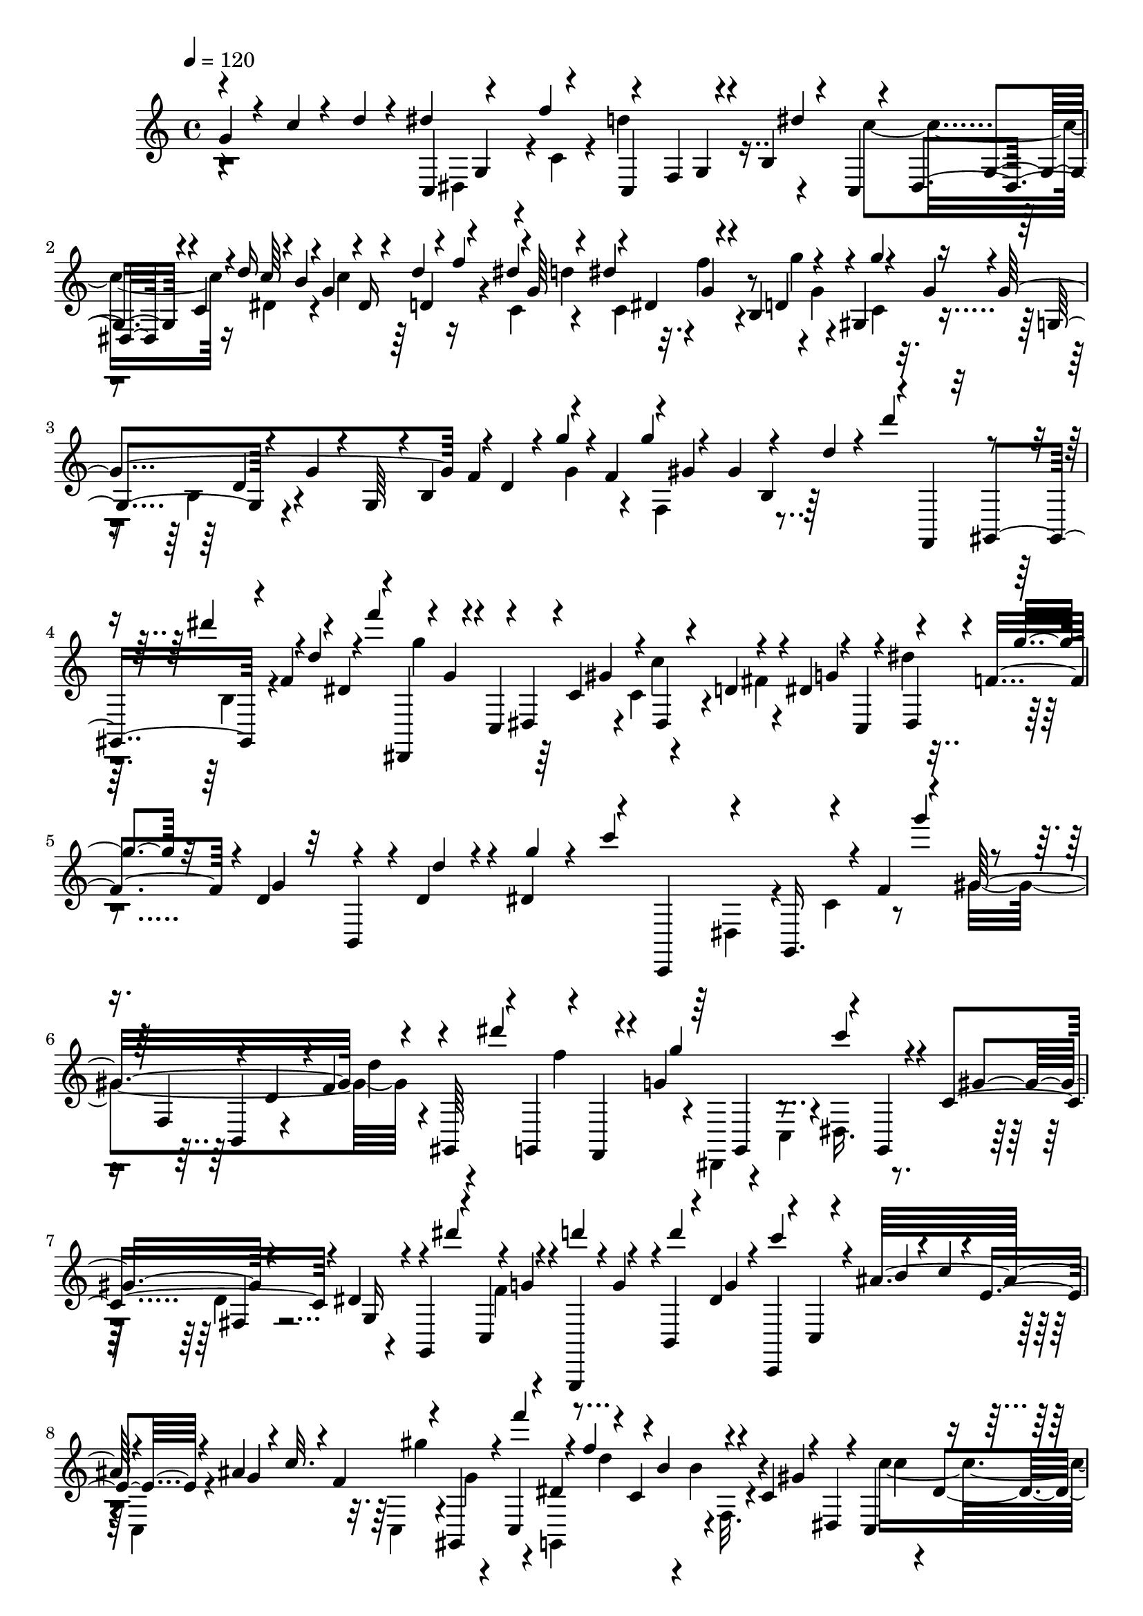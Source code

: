 % Lily was here -- automatically converted by C:\Program Files (x86)\LilyPond\usr\bin\midi2ly.py from C:\1\136.MID
\version "2.14.0"

\layout {
  \context {
    \Voice
    \remove "Note_heads_engraver"
    \consists "Completion_heads_engraver"
    \remove "Rest_engraver"
    \consists "Completion_rest_engraver"
  }
}

trackAchannelA = {


  \key c \major
    
  \time 4/4 
  

  \key c \major
  
  \tempo 4 = 120 
  
}

trackAchannelB = \relative c {
  \voiceOne
  g''4*62/480 r4*98/480 c4*48/480 r4*84/480 d4*42/480 r4*114/480 dis4*474/480 
  r4*108/480 c,,4*368/480 r4*38/480 b'4*112/480 r4*66/480 c,4*262/480 
  g'4*78/480 r4*36/480 c4*78/480 r4*36/480 d'16 r4*34/480 b4*140/480 
  r4*26/480 dis,16 r4*88/480 f'4*112/480 r4*42/480 g,64*5 r4*10/480 dis4*132/480 
  r4*112/480 b4*162/480 r4*138/480 gis4*196/480 r16 g'4*828/480 
  f4*144/480 r4*58/480 f4*109/480 r4*17/480 gis4*576/480 r4*20/480 f,,4*64/480 
  r32 gis4*144/480 r4*76/480 f''4*44/480 r4*22/480 dis4*108/480 
  r4*32/480 dis,,4*284/480 r4*26/480 c'4*72/480 r4*38/480 dis4*66/480 
  r4*86/480 c'4*192/480 r4*94/480 dis,4*80/480 r4*54/480 d'4*102/480 
  r4*36/480 dis4*114/480 r4*54/480 c,4*108/480 r4*3/480 dis4*121/480 
  r4*10/480 f'4*136/480 r4*6/480 d4*84/480 r32 b,4*104/480 r4*14/480 d'4*98/480 
  r4*32/480 dis4*154/480 r4*108/480 c,,4*160/480 r4*152/480 g'16. 
  r4*294/480 f''4*172/480 r4*100/480 gis16*5 r4*78/480 gis,,64*5 
  r4*6/480 g4*124/480 r4*24/480 f4*44/480 r4*78/480 g''4*602/480 
  r4*94/480 g,,4*78/480 r4*50/480 c'4*178/480 r4*96/480 dis4*104/480 
  r4*24/480 g,,4*148/480 r4*20/480 c4*166/480 r4*86/480 g,4*126/480 
  r4*154/480 b'4*96/480 r4*22/480 dis'4*148/480 c,,4*70/480 r4*70/480 c'4*66/480 
  r4*74/480 ais''32*7 r4*116/480 ais4*458/480 r4*46/480 gis,,4*126/480 
  c4*82/480 r4*54/480 dis'4*222/480 r4*16/480 c4*156/480 r4*94/480 c4*104/480 
  r4*38/480 dis,4*104/480 r4*28/480 c4*158/480 r4*162/480 g4*384/480 
  r4*110/480 f64*9 r4*86/480 f'4*78/480 r4*58/480 g,4*128/480 r4*6/480 d''4*132/480 
  r4*70/480 g,32 r4*92/480 c4*106/480 r4*138/480 d64 r4*4/480 dis4*100/480 
  r4*52/480 c4*62/480 r4*26/480 c,4*40/480 r4*242/480 g4*40/480 
  r4*302/480 c'32. r4*1096/480 e,4*922/480 r4*208/480 f4*176/480 
  r4*82/480 gis4*138/480 r4*108/480 c4*116/480 r4*116/480 f4*148/480 
  r4*116/480 ais4*206/480 r4*56/480 e4*118/480 r4*132/480 c,4*80/480 
  r4*64/480 b'4*146/480 r4*112/480 g4*204/480 c,4*706/480 r4*482/480 gis,4*874/480 
  r4*298/480 dis''4*158/480 r4*98/480 g4*100/480 r4*12/480 dis'4*86/480 
  r4*48/480 ais4*156/480 r4*104/480 dis4*134/480 r4*152/480 gis4*164/480 
  r4*74/480 ais,,32. r4*72/480 dis'4*166/480 r4*106/480 c4*148/480 
  r4*106/480 gis4*144/480 r4*24/480 g4*144/480 r4*8/480 ais,4*98/480 
  r4*62/480 ais'4*474/480 ais,4*98/480 r4*16/480 ais'4*428/480 
  r4*14/480 c4*134/480 r4*6/480 dis,4*102/480 r4*20/480 dis'4*152/480 
  r4*12/480 d,,4*260/480 r4*100/480 f''4*128/480 r4*18/480 dis,,4*566/480 
  r4*110/480 d'4*152/480 r4*100/480 d4*152/480 r4*8/480 f4*158/480 
  r4*16/480 ais,,4*76/480 r4*18/480 dis4*108/480 r4*16/480 ais4*64/480 
  r4*78/480 ais'4*122/480 r4*26/480 ais,4*100/480 r4*32/480 gis'4*124/480 
  r4*46/480 ais,4*96/480 r4*24/480 ais'4*1136/480 r4*84/480 ais,4*108/480 
  r64 fis4*76/480 r4*44/480 ais32. r4*44/480 f''4*144/480 r4*98/480 gis4*148/480 
  r4*118/480 fis4*130/480 r4*12/480 ais,,4*108/480 r4*20/480 ais''32*7 
  r4*116/480 ais4*486/480 r4*96/480 dis,,,4*172/480 r4*2/480 ais'16 
  r4*18/480 b,4*384/480 r4*24/480 a'32. r32 ais''4*698/480 r4*14/480 a4*80/480 
  r4*20/480 ais4*110/480 r4*74/480 ais4*110/480 r4*74/480 ais4*698/480 
  r4*8/480 a4*98/480 r4*102/480 c4*147/480 r4*53/480 a4*110/480 
  r4*4/480 f,64*7 r32 d''4*158/480 r4*24/480 ais4*112/480 gis,4*92/480 
  d''4*136/480 r4*58/480 f4*188/480 r4*3/480 d4*111/480 gis,,4*132/480 
  r4*76/480 d''4*106/480 r4*84/480 ais4*174/480 r4*12/480 g4*56/480 
  r4*24/480 f4*83/480 r4*85/480 d4*42/480 r4*26/480 c4*72/480 r4*6/480 ais4*126/480 
  r4*48/480 g4*50/480 r4*42/480 dis4*102/480 r4*3/480 f4*113/480 
  r4*66/480 f4*92/480 r4*8/480 dis4*76/480 r4*24/480 gis4*572/480 
  r4*20/480 g4*68/480 r4*40/480 dis'4*162/480 r4*42/480 g4*116/480 
  r4*66/480 dis4*170/480 r4*62/480 ais,4*122/480 r4*82/480 d4*122/480 
  r4*70/480 ais4*140/480 r4*5/480 dis4*271/480 r4*40/480 g'4*132/480 
  r4*46/480 dis4*44/480 r4*54/480 ais'4*128/480 r4*62/480 gis4*112/480 
  r4*82/480 gis4*130/480 r4*76/480 dis,4*94/480 r4*28/480 c''4*104/480 
  r4*88/480 gis4*172/480 r4*18/480 f16 r4*70/480 d4*116/480 r4*86/480 e4*111/480 
  r128*7 cis4*122/480 r4*48/480 c,,4*140/480 r32 c'4*124/480 r4*70/480 gis'4*38/480 
  r4*68/480 c4*108/480 r4*88/480 gis'4*132/480 r4*126/480 c4*46/480 
  r4*122/480 g,4*208/480 r4*112/480 gis'4*50/480 r4*112/480 g4*42/480 
  r4*122/480 g4*164/480 r4*4/480 f4*42/480 r4*96/480 dis4*46/480 
  r4*110/480 d4*52/480 r4*124/480 dis4*384/480 r4*748/480 ais,4*202/480 
  r64*5 f'4*202/480 r4*160/480 gis,4*98/480 r4*212/480 f'4*190/480 
  r4*160/480 f4*202/480 r4*194/480 dis4*728/480 r4*374/480 ais'4*238/480 
  r4*122/480 gis4*708/480 r4*10/480 b,4*546/480 r4*220/480 ais'4*884/480 
  r4*220/480 ais4*158/480 r4*178/480 ais16. r4*184/480 f'4*124/480 
  r4*208/480 f4*146/480 r4*172/480 f4*188/480 r4*220/480 ais64*33 
  r4*38/480 
  | % 31
  b4*276/480 r4*88/480 c4*212/480 r4*484/480 d,4*182/480 r4*486/480 dis4*350/480 
  r4*22/480 f,4*89/480 r4*117/480 gis4*486/480 r4*2/480 ais4*100/480 
  r4*2/480 g4*62/480 r4*22/480 dis4*98/480 r4*8/480 f4*66/480 r4*34/480 g4*92/480 
  r4*38/480 f4*56/480 r4*2/480 dis4*108/480 r4*22/480 gis4*436/480 
  r4*34/480 ais4*76/480 r4*16/480 g4*66/480 r4*46/480 g'4*128/480 
  r4*58/480 dis4*140/480 r4*46/480 c4*82/480 r4*10/480 gis,4*114/480 
  r4*96/480 ais'4*132/480 r4*66/480 g4*64/480 r4*36/480 f4*122/480 
  r4*64/480 dis,,4*68/480 r4*28/480 f4*66/480 r4*10/480 g4*118/480 
  r4*94/480 dis4*156/480 r4*56/480 ais''4*130/480 r4*84/480 d4*138/480 
  r4*64/480 ais4*108/480 r4*8/480 dis4*212/480 r4*74/480 g,,4*134/480 
  r4*76/480 dis4*178/480 r4*20/480 ais''4*130/480 r4*78/480 d4*160/480 
  r4*36/480 ais64*5 r4*56/480 dis,,64*5 r4*56/480 g4*148/480 r4*62/480 dis64*5 
  r4*58/480 b''4*88/480 r4*12/480 c4*72/480 r4*10/480 d4*132/480 
  r4*50/480 b4*56/480 r4*26/480 f'4*110/480 r4*66/480 d4*52/480 
  r4*32/480 gis4*130/480 r4*46/480 f4*44/480 r4*54/480 d'4*140/480 
  r4*38/480 b4*50/480 
  | % 36
  r4*44/480 f'4*140/480 r4*48/480 d4*38/480 r4*126/480 f'4*1146/480 
  r4*122/480 d4*164/480 r32. b4*194/480 r4*36/480 g4*93/480 r4*67/480 dis4*160/480 
  r4*22/480 c4*70/480 r4*8/480 b4*158/480 r4*50/480 f32 r4*14/480 dis4*404/480 
  r4*2818/480 g4*70/480 r4*82/480 c4*58/480 r4*84/480 d4*44/480 
  r4*114/480 dis4*508/480 r4*80/480 d4*425/480 r128*9 c4*462/480 
  r4*66/480 d4*84/480 r4*56/480 b4*116/480 r4*10/480 c4*174/480 
  r4*72/480 f4*116/480 r4*40/480 g,4*146/480 r4*28/480 c,4*72/480 
  r4*26/480 f'4*124/480 r4*26/480 g4*86/480 r4*58/480 g,4*92/480 
  r4*68/480 g'4*70/480 r4*104/480 g,4*116/480 r4*22/480 g'4*844/480 
  r4*12/480 f4*108/480 r4*18/480 g4*42/480 r4*55/480 f4*109/480 
  r4*3/480 gis4*551/480 r4*10/480 d4*118/480 r4*8/480 gis,,4*242/480 
  r4*6/480 f''4*44/480 r4*22/480 dis4*74/480 r4*44/480 dis,,4*280/480 
  r4*4/480 c'4*74/480 r4*66/480 dis4*70/480 r4*68/480 gis,4*434/480 
  r4*116/480 dis''4*124/480 r4*38/480 c,4*156/480 r4*92/480 g'4*76/480 
  r4*62/480 d'4*74/480 r32 b,4*74/480 r4*46/480 d4*56/480 r4*68/480 g4*62/480 
  r4*100/480 c4*650/480 r4*226/480 f4*170/480 r4*98/480 gis4*592/480 
  r4*86/480 gis,,4*138/480 r4*112/480 f4*42/480 r4*114/480 g''16*5 
  r4*98/480 g,,4*134/480 c'4*156/480 r4*112/480 dis4*148/480 r4*134/480 c,4*74/480 
  r4*50/480 f'4*134/480 r4*16/480 g,,,4*88/480 r64 g'4*62/480 r32. b4*50/480 
  r4*80/480 g4*77/480 r4*71/480 c,4*78/480 r4*66/480 c'4*74/480 
  r4*62/480 ais''4*430/480 r4*94/480 ais4*464/480 r4*74/480 gis,,4*80/480 
  r4*46/480 c4*82/480 r4*46/480 dis'4*212/480 r4*42/480 c4*148/480 
  r4*102/480 c32. r4*36/480 dis,4*129/480 r4*7/480 c''64*21 r4*50/480 e,,4*102/480 
  r4*24/480 f,4*338/480 r4*48/480 f'4*86/480 r4*54/480 dis'4*160/480 
  r128*5 c4*117/480 r4*138/480 c r4*126/480 d4*34/480 dis4*122/480 
  r64 c4*108/480 c,,64. r4*237/480 b''4*84/480 r4*252/480 c4*86/480 
  r4*998/480 gis,,4*208/480 r4*102/480 dis'4*138/480 gis4*648/480 
  r4*530/480 ais4*682/480 r4*448/480 f4*306/480 r4*4/480 ais,32*11 
  r4*194/480 cis4*268/480 r4*6/480 gis'4*311/480 r4*3/480 dis4*316/480 
  r4*282/480 gis,4*644/480 r4*248/480 f''4*606/480 r4*250/480 c,4*620/480 
  r4*232/480 gis''4*341/480 r4*213/480 gis,,4*276/480 dis''4*308/480 
  r4*284/480 dis,,4*326/480 r4*328/480 c'''4*656/480 r4*222/480 cis,4*560/480 
  r4*280/480 dis''4*602/480 r4*164/480 c,4*234/480 r4*64/480 cis'4*234/480 
  r4*40/480 c4*286/480 r4*232/480 gis4*316/480 r4*266/480 dis,,4*46/480 
  r4*282/480 c''4*588/480 r4*12/480 cis4*598/480 r4*234/480 ais''4*686/480 
  r4*178/480 f,,4*548/480 r4*230/480 gis'4*140/480 r4*126/480 dis'4*284/480 
  r4*2/480 ais,4*260/480 r4*10/480 f''8. r4*212/480 d,4*322/480 
  r4*208/480 fis4*348/480 r4*202/480 c'4*320/480 r4*216/480 f4*298/480 
  r4*236/480 ais,4*342/480 r4*220/480 c4*328/480 r4*230/480 dis,4*116/480 
  r4*182/480 ais''4*298/480 r4*94/480 dis,4*50/480 r4*64/480 cis'4*308/480 
  r4*82/480 g4*54/480 r4*82/480 f4*58/480 r4*44/480 dis4*68/480 
  r4*74/480 cis4*46/480 r4*86/480 c4*54/480 r4*54/480 ais4*50/480 
  r4*74/480 gis4*50/480 r4*70/480 ais'4*558/480 r4*64/480 ais,,4*74/480 
  r4*46/480 gis4*54/480 r4*62/480 g r4*54/480 f4*42/480 r4*80/480 dis4*92/480 
  r4*32/480 cis4*44/480 r4*64/480 c4*74/480 r4*40/480 cis'''4*140/480 
  r4*108/480 c4*96/480 r4*24/480 c,,,4*112/480 r4*2/480 ais''4*104/480 
  r4*36/480 c,,4*152/480 r4*76/480 d4*66/480 r4*42/480 g''4*108/480 
  r4*12/480 f,,4*96/480 r4*22/480 cis''4*42/480 r4*64/480 g,4*38/480 
  r4*108/480 c''4*188/480 r32 gis4*127/480 r4*113/480 cis,,,4*494/480 
  r4*14/480 g4*498/480 r4*100/480 cis'4*122/480 c4*146/480 r4*86/480 gis4*156/480 
  r4*74/480 f4*140/480 r4*112/480 f4*156/480 r32. gis4*160/480 
  r4*96/480 f4*154/480 r4*84/480 d4*140/480 r4*98/480 fis,4*487/480 
  r4*41/480 g,4*170/480 r4*62/480 d''4*124/480 r4*76/480 b,4*46/480 
  r4*42/480 g32. r4*38/480 c'4*118/480 r4*54/480 dis,4*110/480 
  r32 g,4*100/480 r4*56/480 d''4*178/480 r4*10/480 f,4*76/480 r4*20/480 d4*64/480 
  r4*16/480 g,4*86/480 r4*57/480 c'4*145/480 r4*38/480 dis,4*62/480 
  r4*36/480 c4*54/480 r4*50/480 g4*52/480 r4*36/480 g''32 r32 d'16 
  r4*40/480 d,4*56/480 r4*12/480 b4*46/480 r4*46/480 g4*36/480 
  r4*32/480 g'4*94/480 r4*28/480 dis'16 dis,4*40/480 r4*36/480 c4*62/480 
  r4*28/480 g4*71/480 r4*63/480 d''4*108/480 r4*22/480 g4*98/480 
  r4*76/480 d,4*50/480 r4*6/480 g,4*80/480 r4*54/480 c'4*116/480 
  r4*8/480 g'4*58/480 r4*74/480 c,,4*56/480 r4*32/480 g4*72/480 
  r4*8/480 g''4*66/480 r4*52/480 d'4*88/480 r64 d,4*72/480 r4*12/480 b4*70/480 
  r4*16/480 g128*5 r4*53/480 c'4*102/480 r4*18/480 g'4*116/480 
  r4*36/480 c,,4*86/480 g4*108/480 r4*22/480 d''4*122/480 g r4*54/480 d,4*112/480 
  r4*8/480 g4*106/480 r4*68/480 g'4*38/480 r4*36/480 dis,4*50/480 
  r4*38/480 c4*80/480 r4*68/480 g'4*62/480 r4*18/480 fis4*100/480 
  r4*4/480 g4*108/480 r4*62/480 d'4*128/480 r32 d4*154/480 r4*38/480 g,,4*126/480 
  r4*34/480 b,4*94/480 r4*12/480 g4*118/480 r4*40/480 ais''4*98/480 
  r32. d4*138/480 r4*50/480 b'4*160/480 r4*46/480 d,4*144/480 r4*12/480 d,,4*142/480 
  r4*52/480 g,4*162/480 r4*3/480 cis''4*89/480 r4*6/480 d4*146/480 
  r4*58/480 b'4*128/480 r4*54/480 b4*182/480 r4*8/480 g,,,4*494/480 
  r4*84/480 f'''4*138/480 r4*64/480 d'4*118/480 r4*62/480 d4*158/480 
  r4*56/480 f4*192/480 r4*22/480 b,4*276/480 r4*744/480 dis4*208/480 
  r4*86/480 c4*154/480 r4*52/480 gis4*152/480 r4*12/480 f4*106/480 
  r4*40/480 d4*92/480 r4*56/480 b4*158/480 r4*46/480 f4*100/480 
  r4*50/480 d4*152/480 b4*522/480 r4*3692/480 g'4*64/480 r4*82/480 c4*58/480 
  r4*82/480 d4*46/480 r4*118/480 c,,8 r4*46/480 g'4*128/480 r4*32/480 c4*96/480 
  r4*46/480 d'4*410/480 r4*126/480 c,,4*282/480 r4*122/480 c'4*102/480 
  r4*14/480 d'4*84/480 r4*54/480 b4*110/480 r4*3/480 c4*171/480 
  r4*24/480 d,4*96/480 r4*50/480 c4*92/480 r4*2/480 g'4*98/480 
  r4*4/480 dis'4*162/480 r4*10/480 g,4*82/480 r4*28/480 g'4*112/480 
  r4*32/480 g,4*78/480 r4*78/480 g'4*122/480 r4*62/480 g,4*96/480 
  r4*46/480 g'16*7 r4*12/480 f4*86/480 r4*54/480 g4*36/480 r32 f4*80/480 
  r4*3/480 f,,4*313/480 r4*6/480 b4*74/480 r4*46/480 d4*56/480 
  r4*64/480 d'64*5 r4*110/480 b,4*94/480 r4*12/480 f''4*46/480 
  r4*20/480 dis4*104/480 dis,,4*282/480 c'4*94/480 r4*42/480 dis4*64/480 
  r4*74/480 c'16. r4*104/480 dis,4*106/480 r64 d'4*112/480 r4*28/480 dis4*106/480 
  r4*38/480 c,4*142/480 r4*4/480 dis'4*142/480 r4*110/480 g,,4*140/480 
  r4*98/480 d'4*56/480 r4*80/480 g4*66/480 r4*124/480 c4*717/480 
  r4*41/480 f,,4*96/480 r4*6/480 g4*186/480 r4*144/480 b4*112/480 
  r64 d4*154/480 r4*118/480 d,4*258/480 r4*3/480 dis4*167/480 r4*98/480 g4*504/480 
  r4*12/480 c,4*146/480 r4*114/480 ais'4*148/480 r4*178/480 cis4*448/480 
  r4*110/480 g4*174/480 r4*72/480 gis4*172/480 r4*146/480 c4*478/480 
  r4*14/480 f'4*146/480 r4*108/480 c'4*222/480 r4*182/480 c,,4*356/480 
  r4*20/480 f4*188/480 r4*98/480 d''4*378/480 r4*236/480 b4*254/480 
  r4*94/480 g4*496/480 r4*100/480 g4*460/480 r4*102/480 b4*118/480 
  r4*16/480 c4*138/480 r4*4/480 b,,32*5 r4*78/480 d''4*142/480 
  r4*8/480 f4*146/480 r4*136/480 d16 r4*12/480 c4*54/480 r4*70/480 c4*152/480 
  r4*110/480 a4*154/480 r4*130/480 c,4*290/480 r4*14/480 g4*80/480 
  r4*3/480 a'4*137/480 r4*4/480 f4*142/480 r4*190/480 g4*58/480 
  r4*239/480 g4*1011/480 c,4*182/480 r4*94/480 b'4*98/480 r4*36/480 c4*162/480 
  r32. e4*176/480 r4*64/480 d4*148/480 r4*8/480 f4*164/480 r4*98/480 d4*142/480 
  r4*134/480 b4*136/480 r4*124/480 e4*144/480 r4*142/480 b4*124/480 
  r4*10/480 a4*122/480 r4*14/480 c4*160/480 r4*94/480 g4*144/480 
  r4*118/480 a4*176/480 r4*84/480 d,4*52/480 r4*82/480 d4*114/480 
  r4*18/480 f4*154/480 r4*112/480 a4*134/480 r4*12/480 f4*118/480 
  fis,4*198/480 r4*68/480 g32 r4*80/480 g4*78/480 r4*68/480 b4*80/480 
  r4*94/480 g4*78/480 r4*34/480 c4*598/480 g32 r4*42/480 g4*78/480 
  r4*22/480 a4*76/480 r4*14/480 b32. r4*82/480 g64*5 r4*56/480 d4*102/480 
  r4*100/480 fis r4*2/480 e4*64/480 r4*28/480 d4*66/480 r4*40/480 b'4*79/480 
  r4*39/480 g4*80/480 r4*26/480 a4*78/480 r4*10/480 b32. r4*3/480 a4*63/480 
  r4*10/480 g4*44/480 r4*52/480 g4*36/480 r4*76/480 b4*78/480 r4*14/480 c4*108/480 
  r4*74/480 c4*126/480 r4*88/480 f,4*174/480 r4*32/480 d'4*108/480 
  r4*64/480 b4*126/480 r4*42/480 g4*62/480 r4*28/480 a4*128/480 
  r4*56/480 f4*126/480 r4*61/480 d4*95/480 r4*12/480 e4*72/480 
  r4*22/480 c4*80/480 r4*14/480 d4*66/480 r4*10/480 e4*132/480 
  r4*66/480 c4*100/480 r4*22/480 f4*648/480 r4*114/480 c'4*50/480 
  r4*32/480 d4*94/480 r4*86/480 d16 r4*92/480 f4*636/480 r4*12/480 c,4*258/480 
  r4*18/480 e'4*144/480 r4*32/480 c4*48/480 r4*52/480 g'4*118/480 
  r4*82/480 f16 r4*70/480 f4*112/480 r4*112/480 c,4*292/480 r4*22/480 f'4*124/480 
  r4*86/480 d4*56/480 r4*6/480 c4*128/480 r4*72/480 c4*168/480 
  r4*40/480 d4*110/480 r4*96/480 f,,,4*138/480 r4*58/480 c'4*107/480 
  a'4*113/480 r4*81/480 f'4*59/480 r4*62/480 a4*142/480 r4*46/480 f'4*138/480 
  r4*98/480 a4*50/480 r4*118/480 a4*220/480 r16 f4*56/480 r32. e4*46/480 
  r4*112/480 e4*156/480 d4*62/480 r32. c4*48/480 r4*100/480 b4*56/480 
  r4*172/480 c4*724/480 r4*436/480 g4*166/480 r4*176/480 d'4*190/480 
  r4*168/480 d4*178/480 r4*156/480 d4*178/480 r64*5 d4*214/480 
  r4*166/480 g,4*1198/480 r4*338/480 fis'4*502/480 r4*238/480 fis4*548/480 
  r4*262/480 g4*736/480 r4*488/480 g,,4*230/480 r4*186/480 d'4*216/480 
  r4*158/480 d4*162/480 r4*182/480 d64*5 r4*170/480 d4*424/480 
  r4*260/480 b4*452/480 r4*368/480 g'4*404/480 r4*246/480 f4*230/480 
  r4*104/480 f4*216/480 r4*122/480 f4*372/480 r64*11 d4*456/480 
  r4*324/480 ais'4*358/480 r4*8/480 c,4*176/480 r4*124/480 a'4*184/480 
  r4*140/480 a4*122/480 r4*192/480 a4*368/480 r4*248/480 fis4*328/480 
  r4*260/480 a4*402/480 r4*218/480 fis4*236/480 r4*50/480 g4*168/480 
  r4*100/480 gis4*254/480 r4*56/480 g'4*620/480 r4*248/480 d4*368/480 
  r4*224/480 b4*260/480 r4*14/480 c4*298/480 r4*278/480 gis'4*1120/480 
  r64 g4*1238/480 r4*224/480 ais,4*266/480 r4*14/480 b4*382/480 
  r4*282/480 f'4*1744/480 r4*96/480 dis,,4*224/480 r4*38/480 f''4*170/480 
  r4*136/480 f,,4*126/480 r4*116/480 dis''4*188/480 r4*104/480 dis,,4*152/480 
  r4*82/480 c'4*70/480 r4*58/480 d'4*62/480 r4*76/480 b4*108/480 
  r4*10/480 c64*5 r4*34/480 d,4*67/480 r4*9/480 dis'4*156/480 r4*102/480 dis4*140/480 
  r4*32/480 g,4*73/480 r4*31/480 g'4*96/480 r4*66/480 g,4*74/480 
  r4*64/480 g'4*66/480 r4*100/480 g,4*118/480 r4*12/480 g'4*876/480 
  r4*6/480 f4*54/480 r4*78/480 g4*37/480 r4*57/480 f4*52/480 r4*42/480 f,,4*304/480 
  r4*16/480 b4*70/480 r4*58/480 d4*62/480 r4*78/480 d'4*154/480 
  r4*110/480 dis4*122/480 r4*24/480 d,4*72/480 r4*20/480 f'4*140/480 
  r64*5 g,,4*72/480 r4*12/480 c4*76/480 r4*56/480 dis4*58/480 r4*68/480 c'4*140/480 
  r4*24/480 c,4*86/480 r4*40/480 c'4*118/480 r4*4/480 d4*102/480 
  r4*40/480 g,,4*246/480 r4*28/480 dis''4*124/480 r4*4/480 f32. 
  r4*56/480 d4*62/480 r4*72/480 b,4*82/480 r4*24/480 d4*72/480 
  r4*54/480 g4*76/480 r4*94/480 c4*100/480 r4*6/480 b4*116/480 
  r4*20/480 c4*106/480 r4*24/480 d4*116/480 r4*6/480 dis4*116/480 
  r4*6/480 e4*98/480 r4*24/480 f4*124/480 r4*6/480 g4*140/480 f,,,4*308/480 
  r4*98/480 gis'''4*152/480 r4*108/480 f4*82/480 r4*42/480 dis4*134/480 
  r16 dis,,,4*226/480 r4*14/480 gis'''16. r4*84/480 f4*166/480 
  r4*70/480 dis,,4*160/480 r4*112/480 dis''4*156/480 r4*62/480 dis,,4*198/480 
  r4*48/480 g,4*152/480 r4*104/480 dis'''4*172/480 r4*114/480 c4*262/480 
  r4*3/480 b,4*67/480 r4*36/480 c4*124/480 r4*74/480 c''4*110/480 
  r4*46/480 e4*138/480 r4*22/480 c,,4*86/480 r4*10/480 f''4*108/480 
  r64 c,,4*116/480 r4*12/480 f,4*110/480 r4*8/480 c'4*98/480 r4*94/480 c''4*100/480 
  r4*42/480 g,,4*138/480 r4*54/480 c''4*126/480 r4*98/480 c,,4*104/480 
  r4*26/480 f,4*124/480 r4*106/480 ais4*158/480 r4*4/480 d''4*104/480 
  r4*76/480 d16 r4*25/480 gis,,,4*47/480 r4*250/480 gis4*104/480 
  r4*174/480 c''4*74/480 r4*204/480 g4*96/480 r4*218/480 c4*172/480 
  r4*86/480 b,,,4*116/480 r4*16/480 c4*127/480 r4*91/480 c''4*74/480 
  r4*20/480 d4*50/480 r4*32/480 e16 r4*8/480 c,,16 r4*8/480 gis4*162/480 
  r4*92/480 f4*164/480 r4*67/480 ais4*177/480 r4*20/480 d''4*52/480 
  r4*23/480 g,,,4*181/480 r4*80/480 gis4*170/480 r4*88/480 f4*144/480 
  r4*86/480 ais4*148/480 r4*54/480 d'4*57/480 e4*97/480 r4*6/480 c,4*92/480 
  r32 gis4*116/480 r4*76/480 d''4*62/480 r4*22/480 dis4*123/480 
  r4*53/480 c4*74/480 r4*16/480 fis4*142/480 r4*48/480 d4*58/480 
  r4*6/480 gis,,4*220/480 r4*50/480 g'16 r4*64/480 d4*68/480 r4*2/480 dis,4*130/480 
  r4*52/480 c'4*46/480 r4*40/480 a'16 r4*63/480 d,4*69/480 r4*8/480 fis,4*48/480 
  r4*42/480 d'4*84/480 c4*54/480 r4*44/480 b'4*86/480 r4*6/480 b,4*114/480 
  r4*56/480 f4*94/480 r4*66/480 b4*46/480 r4*70/480 c'4*82/480 
  r4*6/480 c,4*112/480 r4*62/480 dis4*132/480 r4*28/480 c4*52/480 
  r4*76/480 d'4*84/480 r4*2/480 d,4*118/480 r4*46/480 f4*131/480 
  r4*39/480 d4*70/480 r4*48/480 b'4*104/480 r4*8/480 b,32. r4*52/480 g4*44/480 
  r4*52/480 c4*98/480 r4*108/480 c4*114/480 r4*226/480 g4*512/480 
  r4*72/480 f''4*114/480 r4*14/480 d4*44/480 r4*4/480 c4*44/480 
  r4*32/480 d,4*40/480 r4*276/480 d4*644/480 r4*16/480 d'4*122/480 
  r4*68/480 c,4*104/480 r4*216/480 c4*580/480 r4*32/480 dis'4*142/480 
  r4*76/480 d,4*94/480 r4*222/480 d4*592/480 r4*46/480 d'4*118/480 
  r4*8/480 b4*76/480 g,4*66/480 r4*246/480 c4*678/480 r4*72/480 d'4*54/480 
  r4*3/480 c4*111/480 r4*308/480 cis,4*596/480 r4*218/480 cis4*160/480 
  r4*396/480 dis4*1812/480 r4*22/480 cis'4*110/480 r4*54/480 ais4*168/480 
  r4*28/480 f4*68/480 r4*5/480 dis4*99/480 r4*38/480 c4*118/480 
  r4*10/480 gis4*146/480 r4*12/480 f4*66/480 r4*26/480 dis4*164/480 
  r4*5016/480 gis4*230/480 r4*160/480 c4*576/480 r64*5 cis,4*744/480 
  r4*948/480 gis''16. r4*184/480 c4*544/480 r4*172/480 ais4*592/480 
  r4*4/480 c4*280/480 r4*1064/480 c4*468/480 r4*1180/480 c4*542/480 
  r4*1316/480 dis'4*148/480 r4*62/480 c4*170/480 r4*18/480 dis4*174/480 
  r4*16/480 c4*46/480 r4*42/480 b4*174/480 r4*8/480 g4*114/480 
  r4*50/480 dis16. c4*132/480 r4*42/480 c,,4*260/480 
}

trackAchannelBvoiceB = \relative c {
  \voiceThree
  r4*470/480 c4*328/480 r4*81/480 f''4*161/480 r4*140/480 f,,4*196/480 
  r4*94/480 dis''4*190/480 r4*98/480 dis,,4*192/480 r4*182/480 c''64*5 
  r4*2/480 g4*166/480 r4*68/480 d'4*122/480 r4*26/480 dis4*162/480 
  r4*94/480 dis4*162/480 r4*112/480 d,4*288/480 r4*18/480 g'4*58/480 
  r4*96/480 g,4*142/480 r4*34/480 g,4*290/480 r4*132/480 g'4*78/480 
  r4*50/480 g,64*5 r4*8/480 b4*124/480 r4*3/480 d4*73/480 r4*18/480 g'4*42/480 
  r4*106/480 g4*122/480 r4*86/480 gis,4*152/480 r4*132/480 d'4*64/480 
  r4*62/480 d'4*166/480 r4*110/480 dis4*108/480 r4*6/480 d,4*78/480 
  r4*42/480 f'4*144/480 r4*106/480 g,,4*102/480 r4*298/480 gis4*440/480 
  r4*148/480 g4*288/480 r4*102/480 g'4*78/480 r32 g,4*152/480 r4*110/480 d'4*58/480 
  r4*72/480 g4*62/480 r4*74/480 c4*732/480 r4*286/480 g'4*194/480 
  r4*100/480 f,,,4*174/480 r4*102/480 d'4*110/480 r4*6/480 f4*136/480 
  r4*152/480 dis''4*202/480 r4*86/480 g,4*552/480 c4*208/480 r4*74/480 gis,4*136/480 
  r4*134/480 g,16 r4*144/480 dis'''4*154/480 r4*3/480 g,,4*77/480 
  r4*48/480 d''4*114/480 r4*3/480 g,,4*151/480 r4*9/480 d''4*118/480 
  g,,4*87/480 r4*72/480 c'4*198/480 r4*96/480 b,4*74/480 r4*72/480 c4*78/480 
  r4*36/480 e,4*194/480 r4*82/480 g4*94/480 r4*34/480 c32. r4*22/480 f,4*308/480 
  r4*68/480 f''4*168/480 r4*86/480 f,4*136/480 r4*3/480 b,4*151/480 
  r4*82/480 gis4*470/480 r4*214/480 e'4*100/480 r4*28/480 ais'4*452/480 
  r32 g4*136/480 r4*104/480 dis4*174/480 r4*56/480 g,,4*142/480 
  r4*132/480 c4*44/480 r4*188/480 g4*64/480 r4*50/480 d''4*78/480 
  r4*42/480 d4*86/480 r4*234/480 g,,,4*40/480 r32*5 c'''4*116/480 
  r4*1073/480 c,,4*859/480 r64*9 gis,4*354/480 r4*26/480 f'''4*113/480 
  r4*119/480 gis4*156/480 r4*92/480 c4*208/480 r4*70/480 g4*134/480 
  c,,4*74/480 r4*26/480 c'4*176/480 r4*232/480 c,4*68/480 r4*250/480 ais'4*590/480 
  r4*620/480 f,4*428/480 r4*766/480 g,4*242/480 r4*374/480 g'''4*144/480 
  r4*100/480 ais4*206/480 r4*102/480 g16 d,,4*92/480 r4*158/480 ais'4*84/480 
  r4*192/480 ais4*122/480 r16. dis,4*478/480 r64 ais'4*92/480 r4*44/480 gis4*526/480 
  r4*24/480 g4*410/480 r4*14/480 ais4*88/480 r4*42/480 f''64*5 
  r4*2/480 ais,,4*80/480 r4*36/480 gis''4*124/480 ais,,4*86/480 
  r4*52/480 gis''4*168/480 r4*112/480 f4*148/480 r4*102/480 dis4*190/480 
  r4*76/480 f,4*96/480 r4*48/480 ais,4*108/480 r4*56/480 g4*362/480 
  r4*13/480 c'4*162/480 r4*265/480 ais16 r4*170/480 gis4*178/480 
  r4*88/480 dis,4*198/480 r32 dis'4*200/480 r4*76/480 c4*126/480 
  r4*6/480 ais4*88/480 r4*50/480 fis4*82/480 
  | % 18
  r4*68/480 c''4*62/480 r4*71/480 d4*145/480 r4*122/480 d,,4*108/480 
  r4*138/480 d4*136/480 r4*126/480 dis4*380/480 r4*6/480 ais'4*110/480 
  r4*20/480 ais,32*5 r4*128/480 
  | % 19
  ais'4*98/480 r4*32/480 b,4*214/480 r4*92/480 dis'''4*608/480 
  r4*258/480 ais,,,4*74/480 r4*214/480 f''4*46/480 r4*246/480 fis4*332/480 
  r4*172/480 a'4*132/480 r4*254/480 f,4*44/480 r4*260/480 fis4*452/480 
  r4*170/480 ais,4*238/480 r4*116/480 c''64*5 r4*70/480 f,,4*132/480 
  r4*48/480 dis''4*122/480 r4*74/480 dis4*142/480 r4*68/480 f4*168/480 
  r4*130/480 c4*118/480 r4*66/480 gis4*156/480 r4*98/480 dis16 
  r4*188/480 gis,4*124/480 r4*266/480 g4*124/480 r4*254/480 ais,4*98/480 
  c4*66/480 r4*28/480 d32. r4*26/480 c4*66/480 r4*4/480 ais4*96/480 
  r4*36/480 dis4*282/480 r4*108/480 f'4*110/480 
  | % 23
  r4*110/480 gis4*666/480 r4*80/480 dis4*112/480 r4*184/480 f4*118/480 
  r4*74/480 dis,4*190/480 r4*96/480 ais''4*174/480 r4*18/480 g4*78/480 
  r4*38/480 cis4*126/480 r4*84/480 ais4*176/480 r4*34/480 g4*106/480 
  r4*68/480 dis4*116/480 r4*72/480 dis4*176/480 r4*42/480 f4*88/480 
  r4*98/480 gis,,,4*144/480 r4*68/480 dis'4*56/480 r4*24/480 gis4*214/480 
  r4*182/480 dis''16 r4*82/480 c'4*33/480 r4*293/480 c4*200/480 
  r64*15 gis,16. r4*486/480 g4*252/480 r4*1206/480 d4*136/480 r4*218/480 f4*132/480 
  r4*196/480 ais,4*98/480 r4*236/480 gis4*186/480 r4*211/480 ais'4*839/480 
  r64*9 g,4*266/480 r4*108/480 c4*654/480 r4*18/480 f4*400/480 
  r4*408/480 f64*25 r4*676/480 d4*118/480 r4*243/480 gis,4*87/480 
  r4*244/480 ais'4*70/480 r4*258/480 ais4*88/480 r4*314/480 dis,4*1194/480 
  r4*198/480 c'4*190/480 r4*502/480 f,4*124/480 r4*550/480 g4*74/480 
  r4*12/480 dis4*52/480 r4*43/480 f4*65/480 r4*20/480 g4*88/480 
  r4*96/480 dis4*68/480 r4*164/480 ais'4*82/480 r4*8/480 c4*70/480 
  r4*20/480 d4*122/480 r4*176/480 dis4*194/480 r4*506/480 ais4*98/480 
  c4*62/480 r4*34/480 d4*132/480 r4*152/480 dis4*107/480 r4*95/480 f4*122/480 
  r4*76/480 d4*56/480 r4*118/480 b4*96/480 r4*6/480 c4*132/480 
  r4*58/480 ais,4*56/480 r4*262/480 dis4*412/480 r4*156/480 gis,,4*572/480 
  r4*69/480 g4*67/480 r4*10/480 dis4*140/480 r4*160/480 f64*5 r4*64/480 gis4*586/480 
  r4*32/480 g4*110/480 r32. f4*112/480 r4*86/480 f4*134/480 r4*76/480 gis4*1598/480 
  r4*114/480 g4*2154/480 r4*84/480 gis''4*136/480 r4*148/480 d4*306/480 
  r4*3328/480 c,4*314/480 r4*108/480 f''4*172/480 r4*126/480 f,,4*158/480 
  r32. dis''4*72/480 r4*94/480 c,,4*198/480 r4*80/480 g'4*64/480 
  r4*50/480 c4*76/480 r4*58/480 c'4*146/480 r4*22/480 g4*96/480 
  r4*18/480 dis4*84/480 r4*16/480 d'4*124/480 r4*36/480 dis4*160/480 
  r4*98/480 dis4*131/480 r4*29/480 g,4*138/480 r4*10/480 d4*236/480 
  r4*48/480 gis,4*194/480 r4*128/480 g4*242/480 r4*42/480 d'4*92/480 
  r4*58/480 g4*70/480 r4*78/480 g,4*108/480 r4*46/480 b4*112/480 
  r4*20/480 d4*64/480 r4*66/480 g4*58/480 r4*70/480 g'16 r4*64/480 gis,4*144/480 
  b4*74/480 r4*70/480 d32 r4*77/480 f,4*149/480 r4*108/480 dis''4*84/480 
  r4*44/480 d,4*74/480 r4*36/480 f'4*146/480 r4*122/480 g,,4*70/480 
  r4*292/480 c'4*138/480 r4*28/480 c,4*100/480 r4*14/480 c'4*122/480 
  r4*18/480 fis,4*58/480 r4*86/480 g,4*228/480 r4*22/480 dis'4*178/480 
  r4*106/480 g,4*130/480 r4*132/480 d''4*84/480 r4*32/480 dis4*118/480 
  r64*5 c,,4*159/480 r4*119/480 g'4*128/480 r4*54/480 c4*288/480 
  r4*138/480 g''4*92/480 r4*56/480 gis,4*512/480 r4*28/480 f,4*140/480 
  r4*118/480 g4*132/480 f''4*182/480 r4*110/480 dis,,,4*168/480 
  r4*82/480 c'4*138/480 r4*14/480 c''4*186/480 r4*104/480 gis,4*140/480 
  r4*136/480 g,4*118/480 r4*6/480 g'4*112/480 r4*36/480 dis''4*130/480 
  r4*24/480 g,,4*50/480 r4*78/480 d''4*80/480 r4*188/480 d4*130/480 
  r4*10/480 dis16 r4*38/480 c4*182/480 r4*100/480 b,4*58/480 r4*68/480 c4*84/480 
  r4*42/480 e,4*92/480 r4*38/480 c'4*117/480 r4*29/480 g4*92/480 
  r4*44/480 c4*124/480 r4*6/480 f,4*224/480 r4*28/480 g''4*116/480 
  r4*4/480 f4*166/480 r4*92/480 d4*152/480 r4*80/480 b4*116/480 
  r4*26/480 gis,4*214/480 r4*50/480 c4*152/480 r4*134/480 g4*440/480 
  r4*202/480 f'4*81/480 r4*57/480 c4*106/480 r4*20/480 f'4*168/480 
  r32. d4*106/480 r4*32/480 g,,4*72/480 r4*4/480 g'4*72/480 r4*94/480 c,4*42/480 
  r4*236/480 b32 r4*18/480 d'4*94/480 r32 d4*74/480 r8 b'4*94/480 
  r4*244/480 c4*104/480 r4*1134/480 c,,,4*188/480 r32. c'4*665/480 
  r4*537/480 g4*590/480 dis'4*638/480 r4*500/480 cis4*368/480 r4*191/480 ais4*333/480 
  r4*246/480 g4*398/480 r4*526/480 c'4*638/480 r4*216/480 g,,4*588/480 
  r4*276/480 dis''4*592/480 r4*254/480 g4*304/480 r4*254/480 a,,64*9 
  r4*4/480 d'4*298/480 r4*14/480 f4*264/480 r64 dis4*410/480 r4*236/480 gis,4*588/480 
  r64*9 ais'4*606/480 r4*222/480 dis,,4*544/480 r4*282/480 ais4*298/480 
  r4*216/480 cis4*256/480 r4*12/480 c'4*84/480 r4*204/480 ais4*236/480 
  r4*68/480 dis4*198/480 r4*112/480 gis,4*626/480 r4*266/480 f''4*574/480 
  r4*256/480 dis,4*502/480 r4*326/480 gis'4*278/480 r4*242/480 f4*284/480 
  r4*2/480 a,,4*246/480 r4*8/480 d'128*19 r4*5/480 gis,4*264/480 
  r4*38/480 dis'4*466/480 r4*72/480 dis,4*272/480 r4*258/480 dis'4*346/480 
  r16. cis4*320/480 r4*220/480 cis,4*200/480 r4*108/480 gis4*310/480 
  r4*502/480 ais,4*248/480 r4*58/480 g'64*5 r4*386/480 dis'''4*294/480 
  r4*96/480 g,4*50/480 r4*58/480 gis4*50/480 r4*468/480 f'4*544/480 
  r4*66/480 f,,4*40/480 r4*78/480 dis4*76/480 r4*54/480 cis4*46/480 
  r4*74/480 dis''4*518/480 r4*427/480 cis,4*107/480 r4*24/480 a,,4*112/480 
  r4*6/480 ais4*122/480 r4*112/480 ais'''4*124/480 r4*112/480 gis,4*126/480 
  r4*114/480 g4*72/480 r4*168/480 fis,4*102/480 r4*146/480 gis,4*526/480 
  r4*80/480 dis'''4*128/480 r4*3/480 cis4*101/480 r4*6/480 c4*136/480 
  r4*112/480 gis4*124/480 r4*8/480 g4*122/480 r4*2/480 f4*108/480 
  r4*8/480 e4*116/480 r4*238/480 ais,4*134/480 f,4*140/480 r4*206/480 e'4*130/480 
  r4*3/480 f,,4*1053/480 r4*56/480 c''4*142/480 r4*76/480 c4*80/480 
  r4*162/480 g4*44/480 r4*28/480 b4*116/480 r4*4/480 dis32. r4*4/480 d,4*68/480 
  r4*160/480 g4*96/480 r4*18/480 dis'4*156/480 r4*62/480 c,4*54/480 
  r4*102/480 g'4*84/480 r4*82/480 f'4*124/480 r4*224/480 g,4*112/480 
  r4*6/480 dis'4*148/480 r64*11 b'4*54/480 r4*76/480 g'4*129/480 
  r128*17 c,4*108/480 r4*10/480 g'16 r4*178/480 g,4*92/480 r4*46/480 f'4*130/480 
  r4*234/480 g,4*96/480 r4*22/480 dis'4*108/480 r4*310/480 b'4*86/480 
  r4*52/480 g' r4*236/480 g,4*102/480 r4*12/480 dis'4*138/480 r4*234/480 g,4*96/480 
  r4*20/480 f'4*128/480 r4*10/480 f,4*88/480 r4*78/480 g, r4*20/480 c'4*104/480 
  r4*266/480 g,4*168/480 r4*174/480 b'4*114/480 r4*62/480 g'4*166/480 
  r4*36/480 b,4*124/480 r4*32/480 d,,4*142/480 r4*116/480 b''4*108/480 
  r4*76/480 b4*140/480 r4*54/480 g'4*130/480 r4*54/480 g4*186/480 
  g,,4*156/480 r4*22/480 dis''4*76/480 r4*106/480 d4*98/480 r4*178/480 g4*164/480 
  r4*34/480 d'4*176/480 r64 g,4*138/480 r4*36/480 d,,,4*148/480 
  r4*50/480 g,4*234/480 r4*142/480 b''''4*158/480 r4*38/480 f'4*184/480 
  r4*6/480 b,4*158/480 r4*62/480 d4*160/480 r64*5 f4*884/480 r4*100/480 d4*170/480 
  r4*78/480 b4*176/480 g4*114/480 r64 dis64*5 c4*74/480 r4*72/480 gis4*134/480 
  r4*84/480 dis4*198/480 r4*26/480 g,,4*432/480 r64*141 dis'''4*486/480 
  r4*101/480 c,,4*337/480 r4*52/480 dis''4*176/480 r4*112/480 dis,,4*226/480 
  r4*164/480 c''4*142/480 r4*2/480 g4*128/480 r4*28/480 dis4*124/480 
  r4*50/480 f'4*112/480 r4*56/480 d16. r4*8/480 dis,4*68/480 r4*6/480 f'4*118/480 
  r32 d,4*278/480 r4*16/480 gis,64*7 r16 g4*244/480 r4*40/480 d'4*88/480 
  r4*36/480 g4*76/480 r4*92/480 g,4*86/480 r4*58/480 b4*74/480 
  r4*52/480 d4*86/480 r4*52/480 g4*66/480 r4*74/480 g'4*106/480 
  r4*84/480 gis,4*152/480 r4*256/480 f4*116/480 r4*2/480 gis4*200/480 
  r4*44/480 d'4*68/480 r4*38/480 f'4*160/480 r4*48/480 g,,4*124/480 
  r32*5 gis4*388/480 r4*12/480 fis'4*58/480 r4*96/480 g,4*224/480 
  r64 dis'4*152/480 r4*147/480 d'4*57/480 r4*50/480 b,4*66/480 
  r4*68/480 d'4*96/480 r4*28/480 dis4*136/480 r4*174/480 c,,,4*132/480 
  r4*104/480 g'4*114/480 r4*2/480 c4*133/480 r128*27 gis'4*636/480 
  r4*70/480 f''4*148/480 r4*106/480 b,4*48/480 r4*216/480 c,4*142/480 
  r4*132/480 g'4*44/480 r4*214/480 g'4*132/480 dis4*156/480 r4*286/480 e,4*118/480 
  r4*26/480 g4*108/480 r4*3/480 ais4*53/480 r4*234/480 ais'4*154/480 
  r4*14/480 g4*116/480 r4*2/480 ais,,4*140/480 r4*132/480 f'4*119/480 
  r4*125/480 c'4*40/480 r4*110/480 f,,4*188/480 r4*242/480 f'''4*674/480 
  r8 gis,,,4*406/480 r4*188/480 g4*332/480 r4*24/480 g'4*292/480 
  r4*8/480 f4*454/480 r4*134/480 e64*13 r4*118/480 d''4*170/480 
  r4*98/480 f4*152/480 r4*128/480 c,,4*350/480 r4*192/480 d'4*256/480 
  r4*27/480 g,4*155/480 r128*7 d''4*167/480 r4*98/480 b4*128/480 
  r4*140/480 g4*134/480 r4*192/480 f4*52/480 r4*250/480 f4*88/480 
  r4*38/480 e4*114/480 r4*12/480 d4*80/480 r4*48/480 c4*58/480 
  r4*64/480 c4*149/480 r4*103/480 a4*86/480 r4*44/480 b4*48/480 
  r4*110/480 e,4*456/480 r4*40/480 d''4*182/480 r4*68/480 f4*160/480 
  r4*122/480 c,,4*278/480 r4*18/480 g'4*74/480 r4*20/480 c'4*143/480 
  r4*7/480 c,4*279/480 r4*109/480 c'4*142/480 r4*6/480 c,4*362/480 
  r4*26/480 a'4*136/480 r4*6/480 cis,4*342/480 r4*56/480 f4*132/480 
  r4*16/480 f,4*242/480 r4*20/480 a4*208/480 r4*56/480 f4*246/480 
  r4*10/480 d'4*96/480 r4*18/480 c4*80/480 r4*59/480 b4*81/480 
  r4*108/480 a4*78/480 r4*94/480 a4*80/480 r64*7 d,4*122/480 r4*82/480 fis4*108/480 
  r4*3/480 e4*53/480 r4*24/480 d4*62/480 r4*64/480 b'4*56/480 r4*316/480 a4*80/480 
  r4*136/480 
  | % 88
  c4*590/480 g4*55/480 r4*529/480 d'4*108/480 r4*172/480 d4*138/480 
  r4*54/480 b4*108/480 r4*10/480 b,4*196/480 r4*80/480 c'4*94/480 
  r4*86/480 a4*92/480 r16. g4*70/480 r4*118/480 e4*58/480 r4*114/480 c,4*288/480 
  r32. d'128*7 r4*215/480 g,4*88/480 r4*18/480 a4*82/480 r4*3/480 b128*7 
  r4*6/480 a4*94/480 r4*6/480 g4*72/480 r4*48/480 e'4*35/480 r4*277/480 e'4*136/480 
  r4*52/480 c4*96/480 r4*132/480 g,32. r4*3/480 a4*101/480 r4*6/480 b4*85/480 
  r4*21/480 a4*74/480 r4*8/480 g4*82/480 r4*42/480 e''4*76/480 
  r4*22/480 c4*76/480 r4*24/480 d4*78/480 r4*126/480 d4*74/480 
  r4*104/480 c,4*138/480 r4*156/480 g''4*132/480 r4*62/480 e4*126/480 
  r4*3/480 ais4*153/480 r4*66/480 g4*108/480 r4*84/480 e4*130/480 
  r64*5 b32. r4*106/480 cis4*138/480 r32 ais4*122/480 r4*88/480 a,,4*132/480 
  r4*68/480 f'4*96/480 r4*3/480 c'4*95/480 r4*204/480 c'4*142/480 
  r4*62/480 a'4*42/480 r4*276/480 e,4*234/480 r4*416/480 f4*216/480 
  r4*460/480 c4*678/480 r4*834/480 b'4*94/480 r4*256/480 b4*98/480 
  r4*238/480 b4*88/480 r4*230/480 b4*68/480 r4*313/480 g'4*1029/480 
  r4*152/480 g4*342/480 r4*18/480 dis4*502/480 r4*250/480 c4*454/480 
  r4*342/480 b4*722/480 r4*932/480 g,4*122/480 r4*258/480 b4*80/480 
  r64*9 b4*64/480 r4*254/480 b4*100/480 r4*234/480 dis,4*970/480 
  r4*186/480 dis4*334/480 r4*310/480 c'4*168/480 r4*168/480 ais4*158/480 
  r4*178/480 d4*96/480 r4*94/480 d4*294/480 r4*626/480 dis4*912/480 
  r4*130/480 c4*140/480 r4*182/480 c4*64/480 r4*256/480 c4*70/480 
  r4*232/480 d'4*730/480 r4*160/480 fis,4*354/480 r4*3/480 b,128*39 
  r4*232/480 d'4*366/480 r4*260/480 b4*254/480 r4*22/480 c64*9 
  r4*3/480 gis4*236/480 r4*65/480 g'4*484/480 r4*350/480 gis,4*284/480 
  r4*312/480 ais4*322/480 r4*258/480 d4*380/480 r4*190/480 ais4*326/480 
  r4*272/480 d4*354/480 r4*854/480 d4*1526/480 r4*414/480 dis4*520/480 
  r4*104/480 d32*7 r16 c,,4*176/480 r4*94/480 g'4*66/480 r4*184/480 c'4*134/480 
  r4*8/480 g4*92/480 r4*56/480 dis4*104/480 r4*78/480 f'4*118/480 
  r4*46/480 d4*164/480 r4*10/480 c,4*68/480 r4*12/480 f'4*114/480 
  r4*58/480 b,,4*106/480 r4*190/480 c4*304/480 r4*12/480 g4*282/480 
  d'32. r4*54/480 g4*78/480 r4*64/480 g,4*100/480 r4*62/480 b4*80/480 
  r4*64/480 d32 r4*74/480 g r4*36/480 g'4*108/480 r4*102/480 gis,4*146/480 
  r4*286/480 f4*162/480 r4*132/480 b4*70/480 r4*74/480 dis'4*57/480 
  r4*81/480 dis,,4*278/480 r4*324/480 gis4*344/480 r4*6/480 fis'32 
  r4*100/480 dis'4*128/480 r4*10/480 c,4*78/480 r4*6/480 dis4*132/480 
  r4*44/480 g4*68/480 r4*74/480 g,4*298/480 r4*82/480 dis''4*134/480 
  r4*46/480 c,4*228/480 r4*766/480 gis''4*140/480 r4*100/480 b,,,4*116/480 
  r4*48/480 d4*70/480 r4*56/480 g''4*116/480 r4*16/480 gis,,4*228/480 
  r4*6/480 d'''4*152/480 r4*88/480 fis4*170/480 r4*96/480 g4*134/480 
  r4*12/480 gis,,4*258/480 r4*86/480 fis'4*108/480 r4*48/480 g,8 
  r4*2/480 f'''4*170/480 r4*62/480 d4*138/480 r4*116/480 g,,,4*110/480 
  r4*14/480 g'32 r4*110/480 c,4*104/480 r4*6/480 c'4*88/480 r64*9 ais4*130/480 
  r4*24/480 d''4*54/480 r4*44/480 g,,,4*114/480 r4*40/480 c''4*50/480 
  r4*58/480 gis,,4*96/480 r8. ais4*142/480 r4*26/480 d''4*86/480 
  r4*92/480 d4*124/480 r4*42/480 gis,,,4*146/480 r4*244/480 c4*128/480 
  r4*66/480 c''4*110/480 r4*54/480 g,,4*138/480 r4*42/480 c''16 
  r8 dis,4*92/480 r4*184/480 g4*96/480 r4*187/480 b,4*101/480 r64*7 c,,,4*76/480 
  r4*38/480 c'4*100/480 r4*296/480 ais4*144/480 r4*16/480 c4*83/480 
  r4*39/480 g4*152/480 r4*74/480 f'''4*138/480 r4*26/480 c,,4*96/480 
  r4*144/480 c4*98/480 r4*106/480 c''4*54/480 r4*126/480 e4*140/480 
  r4*18/480 c32 r4*32/480 f4*206/480 r4*178/480 c,,4*104/480 r4*86/480 c'4*68/480 
  r4*102/480 g,4*146/480 r4*36/480 c'4*66/480 r4*24/480 f4*122/480 
  r4*140/480 gis,,4*156/480 r4*198/480 c'4*110/480 r4*40/480 gis4*148/480 
  r4*46/480 c4*62/480 r4*130/480 c4*54/480 r4*100/480 g4*132/480 
  r4*250/480 c4*65/480 r4*87/480 fis,,4*124/480 r4*328/480 c''4*84/480 
  r4*3/480 b,4*115/480 r4*336/480 d'4*72/480 r4*10/480 dis,4*178/480 
  r4*276/480 dis'4*112/480 r4*58/480 dis4*96/480 r4*284/480 c4*108/480 
  r4*138/480 b4*48/480 r4*78/480 c'4*166/480 r4*174/480 dis,,4*574/480 
  r4*58/480 dis''4*132/480 r128*5 c,4*53/480 r4*264/480 b4*616/480 
  r4*102/480 c'4*68/480 r4*68/480 g,4*54/480 r4*261/480 g4*463/480 
  r4*104/480 f''4*128/480 r4*46/480 c4*52/480 r4*37/480 c,4*111/480 
  r4*204/480 g4*588/480 r4*130/480 c'4*58/480 r4*62/480 c,4*69/480 
  r4*245/480 dis,4*596/480 r4*6/480 f''4*132/480 r4*142/480 cis,4*112/480 
  r4*246/480 gis4*616/480 r4*194/480 gis4*200/480 r4*356/480 g4*1804/480 
  r4*116/480 c'4*126/480 r4*14/480 gis4*124/480 r4*148/480 cis,4*86/480 
  r4*44/480 ais4*166/480 r4*250/480 cis,4*4540/480 r4*724/480 ais'4*230/480 
  r4*516/480 cis4*294/480 r4*408/480 c4*218/480 c,4*688/480 r4*436/480 ais''4*186/480 
  r4*12/480 gis,4*2240/480 r4*812/480 fis''4*746/480 r4*1006/480 g64*19 
  r4*894/480 d'4*146/480 r4*42/480 g,,,4*152/480 r4*56/480 d'''4*118/480 
  r4*142/480 gis,4*162/480 r4*16/480 f16 r4*48/480 d4*148/480 r4*32/480 b4*76/480 
  r4*10/480 dis,,,4*268/480 
}

trackAchannelBvoiceC = \relative c {
  \voiceTwo
  r4*616/480 dis4*260/480 r4*6/480 c'4*92/480 r4*56/480 d'4*460/480 
  r4*126/480 c4*406/480 r16 dis,4*138/480 r4*108/480 c'4*176/480 
  r16 c,4*134/480 r4*115/480 c4*89/480 r4*36/480 f'4*106/480 r4*40/480 g4*104/480 
  r4*28/480 g,4*86/480 r4*82/480 c,4*184/480 r4*308/480 b4*176/480 
  r4*598/480 g'4*74/480 r4*98/480 f,4*328/480 r4*542/480 b4*64/480 
  r4*235/480 g''4*581/480 r4*138/480 c,,4*144/480 r4*144/480 fis4*56/480 
  r4*343/480 dis'4*149/480 r4*916/480 dis,,4*166/480 r4*164/480 c'4*350/480 
  r8 gis'4*612/480 r4*338/480 f'4*218/480 r4*78/480 dis,,,4*172/480 
  r4*76/480 c'4*136/480 r4*22/480 dis16. r4*226/480 d'4*178/480 
  r4*366/480 f4*164/480 r4*1226/480 c,4*92/480 r4*426/480 c4*74/480 
  r4*58/480 g''4*142/480 r4*94/480 g,,4*357/480 r4*11/480 f'32. 
  r4*308/480 c''4*622/480 r4*68/480 e,,4*58/480 r16. f4*64/480 
  r4*76/480 c4*88/480 r4*22/480 f'4*162/480 r4*84/480 g,4*62/480 
  r32 c4*138/480 r8. b,4*52/480 r4*212/480 c,4*52/480 r4*232/480 d''4*82/480 
  r4*264/480 dis4*126/480 r4*1062/480 ais,,4*910/480 r4*238/480 gis,4*362/480 
  r4*906/480 e''4*62/480 r4*158/480 ais'4*174/480 r4*94/480 c4*124/480 
  r4*212/480 f,,4*743/480 r4*449/480 d'4*756/480 r64*15 g,,,4*228/480 
  r4*1060/480 f''''4*138/480 r4*124/480 d,,4*68/480 r4*188/480 ais''4*162/480 
  r4*464/480 dis,4*144/480 r4*474/480 d4*140/480 r4*258/480 ais4*88/480 
  r4*36/480 d'4*128/480 r4*278/480 g4*166/480 r4*380/480 g4*124/480 
  r4*24/480 dis,4*122/480 r4*14/480 ais4*78/480 r4*44/480 gis4*524/480 
  r4*154/480 dis''4*174/480 r4*226/480 gis,4*126/480 r4*164/480 d,4*200/480 
  r4*104/480 dis4*114/480 r4*3/480 g'128*9 f4*62/480 r4*72/480 dis4*42/480 
  r4*102/480 gis,4*114/480 r4*3/480 d'4*123/480 r64 gis,4*80/480 
  r4*16/480 d'4*86/480 r4*66/480 dis4*34/480 r4*370/480 dis'16 
  r4*118/480 ais,4*142/480 r4*112/480 f''4*108/480 r4*326/480 fis,4*92/480 
  r4*278/480 ais4*124/480 r4*38/480 d,4*96/480 r4*318/480 ais'4*110/480 
  r4*488/480 a4*86/480 r4*46/480 a''4*332/480 r4*252/480 ais,4*62/480 
  r4*244/480 dis4*346/480 r4*532/480 ais4*72/480 r4*236/480 dis4*398/480 
  r4*222/480 d4*220/480 r4*374/480 ais4*70/480 r4*498/480 ais4*182/480 
  r4*968/480 dis,4*430/480 r4*948/480 f''16 r4*486/480 c,4*102/480 
  r4*94/480 c4*102/480 r4*148/480 g''32 r4*132/480 f4*82/480 r4*408/480 g4*124/480 
  r4*378/480 cis,,4*96/480 r64*49 dis4*101/480 r4*737/480 dis4*230/480 
  r4*434/480 ais4*158/480 r4*482/480 dis4*302/480 r4*1156/480 ais4*156/480 
  r4*206/480 d4*102/480 r4*222/480 d4*80/480 r4*256/480 ais4*152/480 
  r4*244/480 ais4*1112/480 r4*369/480 dis4*325/480 r4*344/480 a'4*730/480 
  r4*78/480 ais,4*1106/480 r4*324/480 f''4*186/480 r4*171/480 ais,4*101/480 
  r4*242/480 d,4*64/480 r4*258/480 gis,4*202/480 r4*198/480 ais'4*698/480 
  r4*698/480 dis,4*146/480 r4*538/480 gis4*146/480 r4*1506/480 c4*68/480 
  r4*1118/480 c4*52/480 r4*134/480 dis,32 r4*226/480 c4*64/480 
  r4*506/480 gis'4*140/480 r4*532/480 f,,4*110/480 r4*318/480 c''4*114/480 
  r4*80/480 c4*144/480 r4*274/480 f,,4*116/480 r4*492/480 c''4*124/480 
  r4*82/480 c4*144/480 r4*64/480 dis4*432/480 r4*546/480 c4*104/480 
  r4*160/480 dis4*100/480 r4*164/480 g4*104/480 r4*172/480 c4*106/480 
  r4*170/480 dis4*122/480 r4*143/480 g,,,,4*2037/480 r4*274/480 g'''4*88/480 
  r4*194/480 c,4*174/480 r4*3528/480 dis,4*256/480 r4*32/480 c'4*82/480 
  r4*58/480 c,4*310/480 r4*102/480 b'4*74/480 r4*224/480 dis,4*156/480 
  r4*252/480 dis'4*96/480 r4*264/480 d4*98/480 r4*70/480 c4*96/480 
  r4*16/480 d'4*170/480 dis,4*148/480 r4*134/480 b4*82/480 r4*193/480 c4*191/480 
  r4*286/480 b4*128/480 r4*872/480 f4*286/480 r4*580/480 b4*94/480 
  r4*206/480 g''4*528/480 r4*296/480 dis,4*72/480 r4*40/480 d'4*144/480 
  r4*288/480 dis4*130/480 r4*936/480 dis,,4*154/480 r4*876/480 f,64*5 
  r4*112/480 d'4*110/480 r64 d''4*144/480 r4*102/480 dis4*196/480 
  r4*98/480 g,4*484/480 r4*62/480 dis,4*138/480 r4*264/480 fis4*40/480 
  r4*2420/480 gis''4*154/480 r4*248/480 g,,8 r4*12/480 b4*130/480 
  r4*376/480 c'4*232/480 r4*156/480 e,4*102/480 r4*52/480 ais'4*458/480 
  r4*64/480 g4*142/480 r16 g,,4*102/480 r4*19/480 g'4*61/480 r4*160/480 b4*118/480 
  r4*324/480 g,4*50/480 r4*198/480 c4*44/480 r4*249/480 g4*37/480 
  r4*301/480 dis''4*127/480 r4*1982/480 f,4*704/480 r4*508/480 c,4*519/480 
  r4*891/480 c'4*348/480 r4*228/480 d,4*236/480 r32*5 dis,4*352/480 
  r4*580/480 cis'4*612/480 r4*262/480 ais''4*676/480 r4*184/480 f,,4*614/480 
  r4*220/480 f''4*324/480 r4*212/480 ais,,4*346/480 r64*31 c'4*602/480 
  r4*516/480 ais4*558/480 r4*11/480 c,4*523/480 f4*254/480 r4*54/480 f'4*322/480 
  r4*184/480 ais4*282/480 d,,4*234/480 r4*52/480 dis4*234/480 r4*682/480 c'''4*624/480 
  r4*208/480 g,,4*484/480 r4*94/480 c4*553/480 r4*279/480 c'4*121/480 
  r128*9 ais4*126/480 r4*136/480 gis,64*9 g'4*138/480 r64*5 f4*163/480 
  r128*9 dis,4*290/480 r4*3/480 g'4*343/480 r4*738/480 a,4*272/480 
  r4*770/480 g'4*358/480 r4*168/480 gis64*11 r4*256/480 gis,4*208/480 
  r4*100/480 dis4*200/480 r4*601/480 f''4*43/480 r4*190/480 c'4*554/480 
  r4*444/480 g,4*63/480 r4*441/480 c,4*78/480 r64*13 gis''4*452/480 
  r4*24/480 ais,,,4*68/480 r4*178/480 c''4*74/480 r4*160/480 cis,16 
  r4*112/480 gis'''4*134/480 r4*112/480 dis,,4*130/480 r4*466/480 ais'''4*164/480 
  r32. g4*96/480 r4*32/480 f16 r4*352/480 ais,4*140/480 r4*368/480 c,,4*406/480 
  r4*186/480 g'4*124/480 r4*241/480 f,4*845/480 r4*12/480 c'4*148/480 
  r4*222/480 d64*5 r4*418/480 g4*100/480 r4*368/480 g4*106/480 
  r4*412/480 g4*118/480 r4*376/480 g4*88/480 r4*1502/480 f4*72/480 
  r64*13 dis4*86/480 r4*894/480 dis'4*59/480 r4*763/480 dis'4*138/480 
  r4*994/480 g,4*202/480 r4*896/480 b4*228/480 r64*29 d4*276/480 
  r4*98/480 f r64*37 g,,,,4*1390/480 r4*520/480 g'''4*92/480 r4*202/480 c,4*140/480 
  r4*4760/480 dis,4*176/480 r4*106/480 f''64*5 r4*136/480 f,,4*118/480 
  r4*18/480 g4*76/480 r4*50/480 b4*78/480 r4*66/480 c'4*428/480 
  r4*102/480 dis,4*114/480 r4*242/480 d'4*108/480 r4*42/480 dis4*160/480 
  r4*176/480 c,4*70/480 r4*163/480 b4*93/480 r4*208/480 c4*182/480 
  r4*286/480 b32. r4*936/480 gis''4*544/480 r4*250/480 dis4*104/480 
  r4*208/480 g4*532/480 r4*158/480 c,,4*82/480 r4*48/480 c'4*82/480 
  r4*574/480 g4*80/480 r4*890/480 dis,,4*132/480 r4*228/480 dis'4*166/480 
  r4*674/480 f'4*42/480 r4*368/480 d'4*66/480 r4*64/480 f,,64*5 
  r4*236/480 dis'4*130/480 r4*530/480 c4*246/480 r4*890/480 e'4*56/480 
  r4*336/480 gis,32. r4*296/480 gis'4*132/480 r4*422/480 gis,,4*244/480 
  r4*88/480 dis'''4*406/480 r4*208/480 c4*304/480 r4*996/480 g,4*186/480 
  r4*204/480 a'64*5 r4*12/480 g,4*134/480 r4*238/480 e''4*152/480 
  r4*392/480 e4*152/480 r4*20/480 g,,4*162/480 r4*94/480 f4*456/480 
  r16 e4*286/480 r4*200/480 b4*546/480 r4*96/480 c4*474/480 r4*50/480 f4*462/480 
  r4*138/480 a'4*172/480 r4*242/480 b,,4*274/480 g'4*188/480 r4*170/480 e''4*162/480 
  r4*266/480 e,,4*466/480 r32. f32*5 r4*258/480 f4*236/480 r4*223/480 e'4*155/480 
  r4*236/480 d4*122/480 r4*1302/480 e,4*64/480 r4*1114/480 e4*78/480 
  r4*1514/480 f'4*140/480 r4*2174/480 c,4*230/480 r8*7 e'4*104/480 
  r4*424/480 ais,,4*234/480 r4*2180/480 c4*254/480 r4*392/480 g4*234/480 
  r4*441/480 e'4*527/480 r4*994/480 g4*126/480 r4*214/480 g4*112/480 
  r4*226/480 g4*86/480 r4*234/480 g4*112/480 r4*272/480 e4*918/480 
  r4*257/480 c'4*259/480 r4*106/480 c4*476/480 r4*268/480 d4*486/480 
  r4*318/480 g,4*754/480 r4*908/480 b,4*118/480 r4*256/480 g4*80/480 
  r4*262/480 g4*80/480 r4*238/480 g4*72/480 r4*263/480 g'4*961/480 
  r4*524/480 gis,4*196/480 r4*122/480 gis4*196/480 r4*138/480 d'4*142/480 
  r4*193/480 ais4*173/480 r64*5 ais'4*988/480 r4*182/480 g,4*290/480 
  r4*22/480 a'4*232/480 r4*116/480 dis,4*124/480 r4*194/480 fis4*108/480 
  r4*212/480 dis4*126/480 r4*192/480 b4*788/480 r4*94/480 c4*234/480 
  r4*74/480 d'4*512/480 r4*348/480 b4*290/480 r4*26/480 g4*590/480 
  r4*272/480 f4*208/480 r4*94/480 g4*506/480 r4*325/480 d'4*373/480 
  r4*502/480 b64*9 r4*898/480 b4*334/480 r4*246/480 fis'4*1100/480 
  r4*436/480 ais,4*416/480 r4*378/480 g,,4*168/480 r4*408/480 g''4*534/480 
  r4*64/480 c,,4*358/480 r4*32/480 b'4*62/480 r4*88/480 c'4*414/480 
  r4*106/480 dis,4*114/480 r4*236/480 d'4*128/480 r32 c,4*106/480 
  r4*156/480 dis4*76/480 r4*178/480 d64*9 r4*28/480 gis,4*174/480 
  r4*286/480 b4*118/480 r4*908/480 gis''4*572/480 r64*5 gis,,4*164/480 
  r4*48/480 f''4*36/480 r4*196/480 g32*9 r4*292/480 dis,4*78/480 
  r4*1008/480 d'4*68/480 r4*1316/480 gis,,,4*188/480 r4*238/480 f4*212/480 
  r4*52/480 b64*5 r4*91/480 g'''4*115/480 r4*10/480 g,,,4*136/480 
  r4*142/480 dis'4*68/480 r64*5 dis''4*182/480 r4*68/480 c4*174/480 
  r4*86/480 d4*136/480 r4*62/480 g,,4*118/480 r4*156/480 cis'4*138/480 
  r4*124/480 d4*140/480 r4*624/480 c,4*114/480 r32. d''4*102/480 
  r4*664/480 c,,4*96/480 r64 e''4*146/480 r16 f4*128/480 r4*478/480 c,,4*130/480 
  r4*6/480 e''4*152/480 r4*100/480 f4*68/480 r4*220/480 c,4*94/480 
  r4*182/480 c16 r4*163/480 b'4*141/480 r4*172/480 c,4*168/480 
  r4*698/480 d4*114/480 r4*684/480 c,,4*126/480 r32. d''4*112/480 
  r64*7 c,,4*92/480 r4*374/480 c4*106/480 r4*116/480 d'4*74/480 
  r4*206/480 c4*84/480 r4*84/480 gis4*114/480 r4*406/480 dis'4*126/480 
  r4*398/480 g,,4*80/480 r4*10/480 d''4*84/480 r4*356/480 dis4*130/480 
  r4*401/480 d4*103/480 r4*438/480 c,4*134/480 r4*398/480 gis4*136/480 
  r4*408/480 b4*82/480 r4*219/480 c,4*37/480 r32*5 c''4*602/480 
  r4*237/480 f,4*73/480 r4*246/480 g4*622/480 r4*138/480 b'4*54/480 
  r4*40/480 dis,,4*108/480 r4*205/480 dis4*509/480 r4*176/480 d'4*72/480 
  r4*73/480 d4*239/480 r4*78/480 b,64*19 r4*2/480 dis'4*168/480 
  r4*102/480 c4*272/480 r4*38/480 g,4*552/480 r4*100/480 dis''4*158/480 
  r4*74/480 cis4*322/480 r4*26/480 f,,4*619/480 r4*201/480 f4*136/480 
  r4*418/480 cis'4*1872/480 r4*244/480 g'4*54/480 r4*430/480 g,4*96/480 
  r4*174/480 g,,4*4648/480 r4*826/480 gis'4*2127/480 r4*655/480 dis''4*768/480 
  r4*776/480 gis4*718/480 r4*796/480 dis'4*696/480 r4*1062/480 dis4*466/480 
  r4*1173/480 d,,4*115/480 r4*964/480 g,4*242/480 
}

trackAchannelBvoiceD = \relative c {
  r4*766/480 g'4*98/480 r4*462/480 g4*86/480 r4*1122/480 d'4*122/480 
  r4*136/480 d'4*188/480 r32. g,4*112/480 r4*928/480 d4*98/480 
  r4*1052/480 b4*86/480 r32*27 c'4*128/480 r4*2680/480 b,,4*168/480 
  r4*118/480 d''4*140/480 r4*682/480 g,,,4*112/480 r4*568/480 fis'4*38/480 
  r4*2420/480 gis''4*162/480 r4*338/480 d4*152/480 r4*62/480 b4*122/480 
  r4*296/480 c4*52/480 r4*88/480 dis,4*114/480 r4*302/480 c4*80/480 
  r4*294/480 gis''4*168/480 r4*553/480 b,4*103/480 r4*556/480 dis4*102/480 
  r4*174/480 b'4*112/480 r4*238/480 c,,,4*48/480 r4*1138/480 g'4*564/480 
  r4*698/480 c'4*178/480 r4*1212/480 e,,32 r4*200/480 e32 r4*824/480 gis'4*224/480 
  r4*410/480 gis,,,64*29 r4*430/480 ais'''4*208/480 r4*1250/480 d4*116/480 
  r4*146/480 d,,4*80/480 r4*1282/480 ais'4*76/480 r4*868/480 d16. 
  r4*230/480 ais4*94/480 r4*154/480 dis'4*50/480 r4*228/480 ais,4*110/480 
  r64 c'64*5 r4*408/480 d4*84/480 r4*182/480 d,,4*82/480 r4*628/480 ais'4*102/480 
  r4*162/480 ais4*84/480 r4*186/480 ais32. r4*944/480 fis''4*164/480 
  r4*106/480 ais,,4*108/480 r4*2004/480 dis,4*164/480 r4*410/480 d'4*50/480 
  r4*248/480 ais4*326/480 r4*556/480 d4*48/480 r4*256/480 ais4*384/480 
  r4*2/480 ais''4*132/480 r4*170/480 ais4*142/480 r4*954/480 f,4*102/480 
  r4*4656/480 g,4*128/480 r16*19 ais64*7 r64*15 f'4*160/480 r4*1938/480 gis,4*176/480 
  r4*190/480 ais4*79/480 r4*239/480 gis4*112/480 r4*232/480 d'4*174/480 
  r4*218/480 g,4*662/480 r4*440/480 dis'4*122/480 r4*932/480 dis4*536/480 
  r64*9 d4*856/480 r4*580/480 gis,4*168/480 r4*190/480 d'4*80/480 
  r4*250/480 gis,4*74/480 r4*250/480 d'4*66/480 r4*352/480 g,4*1264/480 
  r4*113/480 gis128*13 r4*494/480 ais4*80/480 r4*9940/480 dis''4*208/480 
  r4*96/480 c4*170/480 r4*78/480 gis4*166/480 r64 f4*116/480 r4*52/480 d4*116/480 
  r4*528/480 f,,4*2552/480 r4*1208/480 g4*196/480 r4*394/480 g4*112/480 
  r4*6234/480 f''4*126/480 r4*1964/480 b,,,4*166/480 r4*904/480 g4*118/480 
  r4*580/480 d'''16. r4*2283/480 c,4*95/480 r4*426/480 f4*108/480 
  r4*122/480 f4*86/480 r4*454/480 dis4*114/480 r4*304/480 c4*142/480 
  r4*244/480 gis''4*164/480 r4*1267/480 dis128*7 r16. d4*96/480 
  r4*246/480 c,,32 r4*2054/480 cis4*620/480 r4*1094/480 gis'4*662/480 
  r4*238/480 c,4*267/480 r4*4083/480 g4*306/480 r4*2066/480 f''4*582/480 
  r8 g,32*9 r4*284/480 gis'4*610/480 r4*214/480 dis4*116/480 r4*148/480 cis64*5 
  r4*406/480 g'4*302/480 r4*632/480 c16*5 r4*216/480 ais,4*592/480 
  r4*254/480 dis'4*586/480 r4*232/480 g4*304/480 r4*1096/480 dis,4*252/480 
  r4*1104/480 ais4*358/480 r4*440/480 dis,4*316/480 r4*776/480 d'4*296/480 
  r4*4226/480 cis,4*110/480 r64*105 g'4*124/480 r4*128/480 g r4*110/480 dis4*188/480 
  r4*178/480 fis,,4*478/480 r4*8050/480 b'4*102/480 r4*1038/480 b,4*146/480 
  r4*130/480 e'''4*70/480 r64*35 g,,,4*1426/480 r4*856/480 f'4*470/480 
  r4*5582/480 g4*58/480 r4*5686/480 f''64*5 r4*3589/480 c64. r8*13 c,4*520/480 
  r32*35 g'4*192/480 r4*744/480 b'4*118/480 r4*132/480 b4*130/480 
  r4*166/480 c4*146/480 r4*592/480 g,4*118/480 r4*424/480 g4*160/480 
  r4*228/480 b4*104/480 r32 g4*94/480 r4*392/480 g4*136/480 r4*1300/480 c'4*128/480 
  r4*24/480 g,4*84/480 r4*484/480 a4*226/480 r4*122/480 f'4*138/480 
  r64 a,4*128/480 r4*4682/480 d,4*178/480 r4*4576/480 e,4*282/480 
  r4*2140/480 g4*236/480 r4*409/480 d'4*252/480 r4*1951/480 f4*82/480 
  r4*258/480 f4*99/480 r4*235/480 f4*80/480 r4*232/480 f4*136/480 
  r4*248/480 c'4*980/480 r4*198/480 e,4*322/480 r4*42/480 a4*472/480 
  r4*274/480 a4*490/480 r4*310/480 d4*700/480 r2 f,,4*94/480 r4*286/480 f4*76/480 
  r4*260/480 f4*68/480 r4*249/480 f4*73/480 r4*264/480 g4*1136/480 
  r4*346/480 f'4*198/480 r4*458/480 gis,4*164/480 r4*170/480 gis4*226/480 
  r4*122/480 ais4*1210/480 r4*592/480 fis'4*156/480 r4*164/480 dis4*98/480 
  r4*224/480 fis4*318/480 r4*2/480 d4*712/480 r4*166/480 dis4*268/480 
  r4*54/480 d4*538/480 r4*310/480 f4*228/480 r4*100/480 dis4*648/480 
  r4*200/480 b'4*314/480 r4*2/480 dis,4*582/480 r4*236/480 f4*298/480 
  r4*4266/480 b4*557/480 r4*413/480 c4*492/480 r4*350/480 g,4*78/480 
  r4*1372/480 g'4*98/480 r4*6594/480 g'4*70/480 r4*56/480 ais4*170/480 
  r4*460/480 d,,,4*82/480 r4*310/480 c4*136/480 r4*248/480 c4*190/480 
  r4*312/480 c64*7 r4*40/480 dis''4*132/480 r4*93/480 g,,4*117/480 
  r4*2118/480 c4*130/480 r4*872/480 c4*126/480 r4*304/480 fis'4*130/480 
  r4*149/480 g,,4*115/480 r4*168/480 g4*51/480 r4*261/480 g''4*214/480 
  r4*716/480 c,4*99/480 r128*59 c,,4*138/480 r4*1368/480 d'4*80/480 
  r4*372/480 dis,4*64/480 r4*3/480 d'4*89/480 r4*358/480 c,4*66/480 
  r4*460/480 dis4*148/480 r4*381/480 f,4*117/480 r4*432/480 dis16 
  r4*406/480 f'4*124/480 r4*422/480 d'4*129/480 r4*173/480 c,4*48/480 
  r4*594/480 g'''4*312/480 r4*222/480 gis,4*71/480 r4*547/480 f''4*353/480 
  r4*197/480 c4*268/480 r4*316/480 g'4*320/480 r4*248/480 f,,4*66/480 
  r4*522/480 f''4*362/480 r4*202/480 dis,,4*100/480 r4*504/480 g''4*338/480 
  r4*256/480 gis,4*174/480 r4*628/480 f'''4*1752/480 r4*174/480 cis4*188/480 
  r4*124/480 ais4*190/480 r4*38/480 g4*98/480 r4*80/480 dis4*154/480 
  r4*986/480 dis,,,4*4734/480 r4*748/480 dis'4*778/480 r4*644/480 gis4*694/480 
  r4*1188/480 cis'4*200/480 cis,4*860/480 r4*1480/480 gis'4*804/480 
  r4*952/480 g4*410/480 r4*1219/480 g,,4*153/480 r4*926/480 c,4*338/480 
}

trackAchannelBvoiceE = \relative c {
  r4*17741/480 b''4*59/480 r4*290/480 c,,,4*32/480 r4*1158/480 ais4*1006/480 
  r4*3422/480 ais''4*628/480 r4*12430/480 c''4*146/480 r4*927/480 ais4*127/480 
  r4*472/480 c4*94/480 r4*916/480 d,,32 r4*10/480 dis''4*156/480 
  r4*4518/480 ais,,4*100/480 r4*2456/480 ais''4*74/480 r64*347 cis,4*622/480 
  r4*828/480 ais,,4*44/480 r4*11524/480 b'4*2594/480 r4*18242/480 g,4*36/480 
  r4*302/480 c,4*40/480 r4*11408/480 f'''4*608/480 r4*514/480 dis,4*532/480 
  r4*234/480 gis,4*362/480 r4*224/480 c,64*9 r4*1744/480 f'4*788/480 
  r4*62/480 ais16*5 r4*776/480 g,4*278/480 r4*3548/480 c4*258/480 
  r4*9198/480 b,4*100/480 r4*13238/480 d4*472/480 r4*18478/480 fis'4*168/480 
  r4*13488/480 g,4*204/480 r4*4550/480 g4*286/480 r4*2268/480 g''4*138/480 
  r4*10776/480 c,,4*934/480 r4*1172/480 g4*942/480 r4*2392/480 g'4*342/480 
  r4*3446/480 b4*344/480 r4*5202/480 c,,4*378/480 r4*10250/480 d''4*145/480 
  r4*4375/480 c'4*100/480 r4*177/480 dis,4*117/480 r4*168/480 d4*104/480 
  r4*208/480 dis4*238/480 r4*3650/480 c,,4*72/480 r4*428/480 dis'4*110/480 
  r4*414/480 c,4*84/480 r4*449/480 d4*131/480 r4*412/480 g,4*130/480 
  r4*398/480 f4*96/480 r64*15 g4*124/480 r4*1352/480 d'''4*206/480 
  r4*716/480 dis4*126/480 r4*1274/480 gis,,4*108/480 r4*2242/480 f4*124/480 
  r64*53 ais4*1887/480 r4*986/480 g,4*4419/480 r4*1774/480 ais'4*554/480 
  r4*3066/480 c4*642/480 r4*4253/480 b,4*171/480 r4*910/480 c''4*408/480 
}

trackAchannelBvoiceF = \relative c {
  \voiceFour
  r4*70253/480 g4*2639/480 r4*30261/480 f'4*515/480 r4*65240/480 e''4*134/480 
  r4*4618/480 a64*5 r64*943 g,,4*128/480 r64*491 c,32 r4*222/480 g4*74/480 
  r4*206/480 d'4*64/480 r4*5764/480 c'4*100/480 r4*452/480 d4*68/480 
  r4*388/480 d,4*94/480 r4*444/480 d4*50/480 r4*8584/480 dis'''4*288/480 
  r4*118/480 c4*188/480 r4*74/480 gis4*174/480 r4*28/480 f4*104/480 
  r4*15836/480 f'4*254/480 
}

trackAchannelBvoiceG = \relative c {
  r4*70266/480 d4*2596/480 r4*144100/480 dis4*44/480 r4*234/480 c4*80/480 
  r4*202/480 b4*94/480 
}

trackAchannelBvoiceH = \relative c {
  r4*216962/480 gis4*112/480 r4*166/480 dis'4*134/480 r4*148/480 g,4*100/480 
}

trackA = <<
  \context Voice = voiceA \trackAchannelA
  \context Voice = voiceB \trackAchannelB
  \context Voice = voiceC \trackAchannelBvoiceB
  \context Voice = voiceD \trackAchannelBvoiceC
  \context Voice = voiceE \trackAchannelBvoiceD
  \context Voice = voiceF \trackAchannelBvoiceE
  \context Voice = voiceG \trackAchannelBvoiceF
  \context Voice = voiceH \trackAchannelBvoiceG
  \context Voice = voiceI \trackAchannelBvoiceH
>>


\score {
  <<
    \context Staff=trackA \trackA
  >>
  \layout {}
  \midi {}
}
